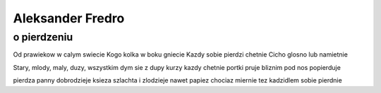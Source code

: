 Aleksander Fredro
===========================
o pierdzeniu
-----------------------------

Od prawiekow w calym swiecie
Kogo kolka w boku gniecie
Kazdy sobie pierdzi chetnie
Cicho glosno lub namietnie

Stary, mlody, maly, duzy,
wszystkim dym sie z dupy kurzy
kazdy chetnie portki pruje
bliznim pod nos popierduje

pierdza panny dobrodzieje 
ksieza szlachta i zlodzieje
nawet papiez chociaz miernie
tez kadzidlem sobie pierdnie
